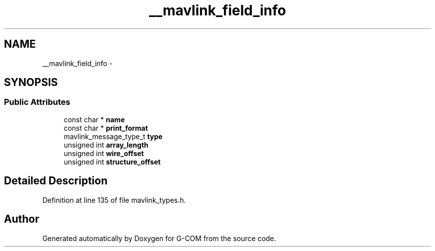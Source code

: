 .TH "__mavlink_field_info" 3 "Mon Oct 10 2016" "Version 1.0" "G-COM" \" -*- nroff -*-
.ad l
.nh
.SH NAME
__mavlink_field_info \- 
.SH SYNOPSIS
.br
.PP
.SS "Public Attributes"

.in +1c
.ti -1c
.RI "const char * \fBname\fP"
.br
.ti -1c
.RI "const char * \fBprint_format\fP"
.br
.ti -1c
.RI "mavlink_message_type_t \fBtype\fP"
.br
.ti -1c
.RI "unsigned int \fBarray_length\fP"
.br
.ti -1c
.RI "unsigned int \fBwire_offset\fP"
.br
.ti -1c
.RI "unsigned int \fBstructure_offset\fP"
.br
.in -1c
.SH "Detailed Description"
.PP 
Definition at line 135 of file mavlink_types\&.h\&.

.SH "Author"
.PP 
Generated automatically by Doxygen for G-COM from the source code\&.
